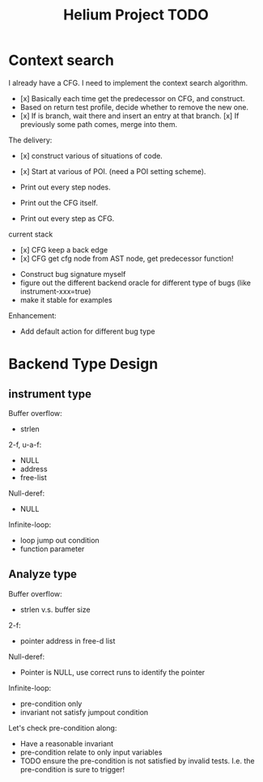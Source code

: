 #+TITLE: Helium Project TODO


* Context search
I already have a CFG. I need to implement the context search algorithm.


- [x] Basically each time get the predecessor on CFG, and construct.
- Based on return test profile, decide whether to remove the new one.
- [x] If is branch, wait there and insert an entry at that branch.
  [x] If previously some path comes, merge into them.

The delivery:
- [x] construct various of situations of code.
- [x] Start at various of POI. (need a POI setting scheme).

- Print out every step nodes.
- Print out the CFG itself.
- Print out every step as CFG.

current stack
- [x] CFG keep a back edge
- [x] CFG get cfg node from AST node, get predecessor function!










- Construct bug signature myself
- figure out the different backend oracle for different type of bugs (like instrument-xxx=true)
- make it stable for examples

Enhancement:
- Add default action for different bug type


* Backend Type Design

** instrument type

Buffer overflow:
- strlen

2-f, u-a-f:
- NULL
- address
- free-list

Null-deref:
- NULL

Infinite-loop:
- loop jump out condition
- function parameter

** Analyze type
Buffer overflow:
- strlen v.s. buffer size

2-f:
- pointer address in free-d list

Null-deref:
- Pointer is NULL, use correct runs to identify the pointer

Infinite-loop:
- pre-condition only
- invariant not satisfy jumpout condition

Let's check pre-condition along:
- Have a reasonable invariant
- pre-condition relate to only input variables
- TODO ensure the pre-condition is not satisfied by invalid tests. I.e. the pre-condition is sure to trigger!
